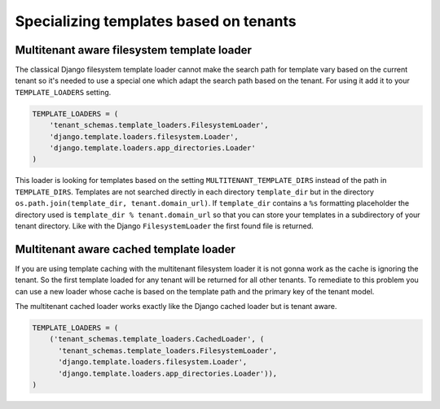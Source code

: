 =======================================
Specializing templates based on tenants
=======================================

Multitenant aware filesystem template loader
--------------------------------------------

The classical Django filesystem template loader cannot make the search path for template vary based on the current tenant so it's needed to use a special one which adapt the search path based on the tenant. For using it add it to your ``TEMPLATE_LOADERS`` setting.

.. code-block:: python

    TEMPLATE_LOADERS = (
        'tenant_schemas.template_loaders.FilesystemLoader',
        'django.template.loaders.filesystem.Loader',
        'django.template.loaders.app_directories.Loader'
    )

This loader is looking for templates based on the setting ``MULTITENANT_TEMPLATE_DIRS`` instead of the path in ``TEMPLATE_DIRS``. Templates are not searched directly in each directory ``template_dir`` but in the directory ``os.path.join(template_dir, tenant.domain_url)``. If ``template_dir`` contains a ``%s`` formatting placeholder the directory used is ``template_dir % tenant.domain_url`` so that you can store your templates in a subdirectory of your tenant directory. Like with the Django ``FilesystemLoader`` the first found file is returned.

Multitenant aware cached template loader
----------------------------------------

If you are using template caching with the multitenant filesystem loader it is not gonna work as the cache is ignoring the tenant. So the first template loaded for any tenant will be returned for all other tenants. To remediate to this problem you can use a new loader whose cache is based on the template path and the primary key of the tenant model.

The multitenant cached loader works exactly like the Django cached loader but is tenant aware.

.. code-block:: python

    TEMPLATE_LOADERS = (
        ('tenant_schemas.template_loaders.CachedLoader', (
          'tenant_schemas.template_loaders.FilesystemLoader',
          'django.template.loaders.filesystem.Loader',
          'django.template.loaders.app_directories.Loader')),
    )

